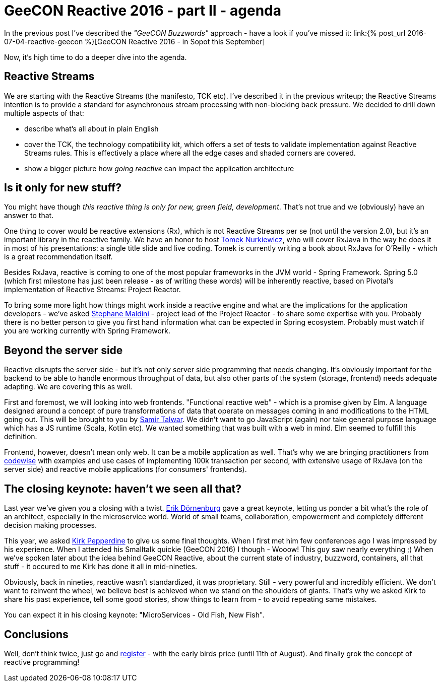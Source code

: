 = {title}
:title: GeeCON Reactive 2016 - part II - agenda
:page-layout: post
:page-categories: [posts]
:page-excerpt: A deep dive into GeeCON Reactive agenda.

In the previous post I've described the _"GeeCON Buzzwords"_ approach - have a look if you've missed it: link:{% post_url 2016-07-04-reactive-geecon %}[GeeCON Reactive 2016 - in Sopot this September]

Now, it's high time to do a deeper dive into the agenda.

== Reactive Streams

We are starting with the Reactive Streams (the manifesto, TCK etc). I've described it in the previous writeup; the Reactive Streams intention is to provide a standard for asynchronous stream processing with non-blocking back pressure. We decided to drill down multiple aspects of that:

* describe what's all about in plain English
* cover the TCK, the technology compatibility kit, which offers a set of tests to validate implementation against Reactive Streams rules. This is effectively a place where all the edge cases and shaded corners are covered.
* show a bigger picture how _going reactive_ can impact the application architecture

== Is it only for new stuff?

You might have though _this reactive thing is only for new, green field, development_. That's not true and we (obviously) have an answer to that.

One thing to cover would be reactive extensions (Rx), which is not Reactive Streams per se (not until the version 2.0), but it's an important library in the reactive family.
We have an honor to host link:https://twitter.com/tnurkiewicz[Tomek Nurkiewicz], who will cover RxJava in the way he does it in most of his presentations: a single title slide and live coding.
Tomek is currently writing a book about RxJava for O'Reilly - which is a great recommendation itself.

Besides RxJava, reactive is coming to one of the most popular frameworks in the JVM world - Spring Framework.
Spring 5.0 (which first milestone has just been release - as of writing these words) will be inherently reactive, based on Pivotal's implementation of Reactive Streams: Project Reactor.

To bring some more light how things might work inside a reactive engine and what are the implications for the application developers - we've asked link:https://twitter.com/smaldini[Stephane Maldini] - project lead of the Project Reactor - to share some expertise with you.
Probably there is no better person to give you first hand information what can be expected in Spring ecosystem. Probably must watch if you are working currently with Spring Framework.

== Beyond the server side

Reactive disrupts the server side - but it's not only server side programming that needs changing.
It's obviously important for the backend to be able to handle enormous throughput of data, but also other parts of the system (storage, frontend) needs adequate adapting.
We are covering this as well.

First and foremost, we will looking into web frontends. "Functional reactive web" - which is a promise given by Elm.
A language designed around a concept of pure transformations of data that operate on messages coming in and modifications to the HTML going out.
This will be brought to you by link:https://twitter.com/samirtalwar[Samir Talwar].
We didn't want to go JavaScript (again) nor take general purpose language which has a JS runtime (Scala, Kotlin etc).
We wanted something that was built with a web in mind.
Elm seemed to fulfill this definition.

Frontend, however, doesn't mean only web.
It can be a mobile application as well.
That's why we are bringing practitioners from link:https://twitter.com/codewisecom[codewise] with examples and use cases of implementing 100k transaction per second, with extensive usage of RxJava (on the server side) and reactive mobile applications (for consumers' frontends).

== The closing keynote: haven't we seen all that?

Last year we've given you a closing with a twist. link:https://twitter.com/erikdoe[Erik Dörnenburg] gave a great keynote, letting us ponder a bit what's the role of an architect, especially in the microservice world.
World of small teams, collaboration, empowerment and completely different decision making processes.

This year, we asked link:https://twitter.com/javaperftuning[Kirk Pepperdine] to give us some final thoughts.
When I first met him few conferences ago I was impressed by his experience.
When I attended his Smalltalk quickie (GeeCON 2016) I though - Wooow! This guy saw nearly everything ;)
When we've spoken later about the idea behind GeeCON Reactive, about the current state of industry, buzzword, containers, all that stuff - it occured to me Kirk has done it all in mid-nineties.

Obviously, back in nineties, reactive wasn't standardized, it was proprietary.
Still - very powerful and incredibly efficient.
We don't want to reinvent the wheel, we believe best is achieved when we stand on the shoulders of giants.
That's why we asked Kirk to share his past experience, tell some good stories, show things to learn from - to avoid repeating same mistakes.

You can expect it in his closing keynote: "MicroServices - Old Fish, New Fish".

== Conclusions

Well, don't think twice, just go and link:http://2016.reactive.geecon.org/register/[register] - with the early birds price (until 11th of August).
And finally grok the concept of reactive programming!
